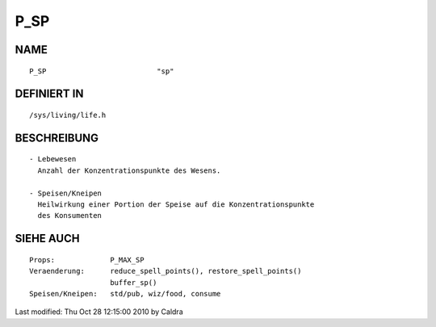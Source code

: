 P_SP
====

NAME
----
::

    P_SP                          "sp"

DEFINIERT IN
------------
::

    /sys/living/life.h

BESCHREIBUNG
------------
::

     - Lebewesen
       Anzahl der Konzentrationspunkte des Wesens.

     - Speisen/Kneipen
       Heilwirkung einer Portion der Speise auf die Konzentrationspunkte
       des Konsumenten

SIEHE AUCH
----------
::

     Props:		P_MAX_SP
     Veraenderung:	reduce_spell_points(), restore_spell_points()
			buffer_sp()
     Speisen/Kneipen:   std/pub, wiz/food, consume


Last modified: Thu Oct 28 12:15:00 2010 by Caldra

